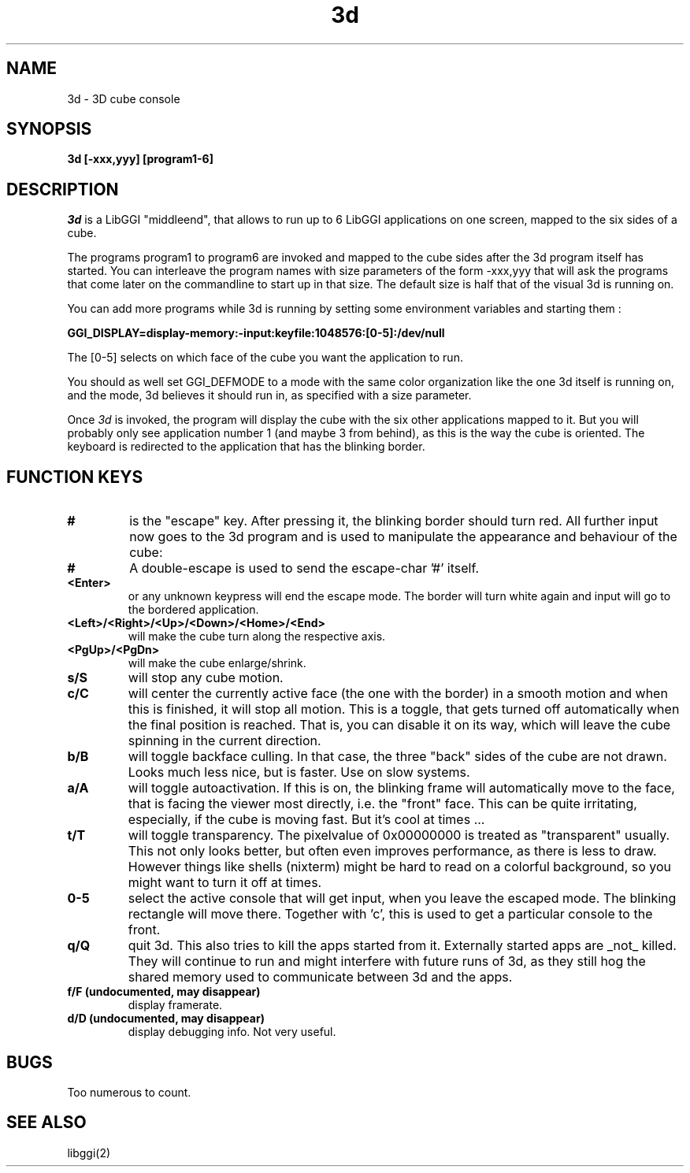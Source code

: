 .TH 3d 6
.SH NAME
3d \- 3D cube console
.SH SYNOPSIS
.B 3d
.B [-xxx,yyy]
.B [program1-6] 
.SH DESCRIPTION
.I 3d
is a LibGGI "middleend", that allows to run up to 6 LibGGI applications
on one screen, mapped to the six sides of a cube.
.PP
The programs program1 to program6 are invoked and mapped to the cube sides
after the 3d program itself has started. You can interleave the program
names with size parameters of the form -xxx,yyy that will ask the programs 
that come later on the commandline to start up in that size.
The default size is half that of the visual 3d is running on.
.PP
You can add more programs while 3d is running by setting some environment 
variables and starting them :
.PP
.B GGI_DISPLAY=display-memory:-input:keyfile:1048576:[0-5]:/dev/null
.PP
The [0-5] selects on which face of the cube you want the application to run.
.PP
You should as well set GGI_DEFMODE to a mode with the same color
organization like the one 3d itself is running on, and the mode, 3d
believes it should run in, as specified with a size parameter.
.PP
Once
.I 3d
is invoked, the program will display the cube with the six other
applications mapped to it. But you will probably only see application 
number 1 (and maybe 3 from behind), as this is the way the cube is 
oriented. The keyboard is redirected to the application that has the 
blinking border.
.SH "FUNCTION KEYS"
.TP
.B #
is the "escape" key. After pressing it, the blinking border should turn red.
All further input now goes to the 3d program and is used to manipulate the
appearance and behaviour of the cube:
.TP
.B #
A double-escape is used to send the escape-char '#' itself.
.TP
.B <Enter>
or any unknown keypress will end the escape mode. The border will turn
white again and input will go to the bordered application.
.TP
.B <Left>/<Right>/<Up>/<Down>/<Home>/<End>
will make the cube turn along the respective axis.
.TP
.B <PgUp>/<PgDn>
will make the cube enlarge/shrink.
.TP
.B s/S
will stop any cube motion.
.TP
.B c/C
will center the currently active face (the one with the border) in a
smooth motion and when this is finished, it will stop all motion.
This is a toggle, that gets turned off automatically when the final 
position is reached. That is, you can disable it on its way, which
will leave the cube spinning in the current direction.
.TP
.B b/B
will toggle backface culling. In that case, the three "back" sides of
the cube are not drawn. Looks much less nice, but is faster. Use on slow
systems.
.TP
.B a/A
will toggle autoactivation. If this is on, the blinking frame will
automatically move to the face, that is facing the viewer most
directly, i.e. the "front" face. This can be quite irritating, especially,
if the cube is moving fast. But it's cool at times ...
.TP
.B t/T
will toggle transparency. The pixelvalue of 0x00000000 is treated as
"transparent" usually. This not only looks better, but often even 
improves performance, as there is less to draw. However things like
shells (nixterm) might be hard to read on a colorful background, so
you might want to turn it off at times.
.TP
.B 0-5
select the active console that will get input, when you leave the escaped
mode. The blinking rectangle will move there. Together with 'c', this is
used to get a particular console to the front.
.TP
.B q/Q
quit 3d. This also tries to kill the apps started from it. Externally
started apps are _not_ killed. They will continue to run and might interfere
with future runs of 3d, as they still hog the shared memory used to
communicate between 3d and the apps.
.TP
.B f/F (undocumented, may disappear)
display framerate.
.TP
.B d/D (undocumented, may disappear)
display debugging info. Not very useful.
.SH BUGS
.PP
Too numerous to count.
.fi
.SH SEE ALSO
.nf
libggi(2)
.fi

